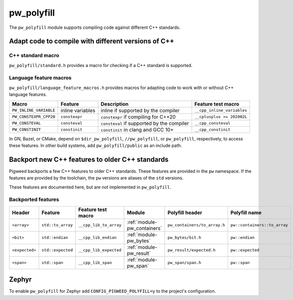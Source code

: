 .. _module-pw_polyfill:

===========
pw_polyfill
===========
The ``pw_polyfill`` module supports compiling code against different C++
standards.

----------------------------------------------------
Adapt code to compile with different versions of C++
----------------------------------------------------

C++ standard macro
==================
``pw_polyfill/standard.h`` provides a macro for checking if a C++ standard is
supported.

.. c:macro:: PW_CXX_STANDARD_IS_SUPPORTED(standard)

   Evaluates true if the provided C++ standard (98, 11, 14, 17, 20) is supported
   by the compiler. This is a simpler, cleaner alternative to checking the value
   of the ``__cplusplus`` macro.

Language feature macros
=======================
``pw_polyfill/language_feature_macros.h`` provides macros for adapting code to
work with or without C++ language features.

.. list-table::
  :header-rows: 1

  * - Macro
    - Feature
    - Description
    - Feature test macro
  * - ``PW_INLINE_VARIABLE``
    - inline variables
    - inline if supported by the compiler
    - ``__cpp_inline_variables``
  * - ``PW_CONSTEXPR_CPP20``
    - ``constexpr``
    - ``constexpr`` if compiling for C++20
    - ``__cplusplus >= 202002L``
  * - ``PW_CONSTEVAL``
    - ``consteval``
    - ``consteval`` if supported by the compiler
    - ``__cpp_consteval``
  * - ``PW_CONSTINIT``
    - ``constinit``
    - ``constinit`` in clang and GCC 10+
    - ``__cpp_constinit``

In GN, Bazel, or CMake, depend on ``$dir_pw_polyfill``, ``//pw_polyfill``,
or ``pw_polyfill``, respectively, to access these features. In other build
systems, add ``pw_polyfill/public`` as an include path.

------------------------------------------------
Backport new C++ features to older C++ standards
------------------------------------------------
Pigweed backports a few C++ features to older C++ standards. These features
are provided in the ``pw`` namespace. If the features are provided by the
toolchain, the ``pw`` versions are aliases of the ``std`` versions.

These features are documented here, but are not implemented in ``pw_polyfill``.

Backported features
===================
.. list-table::
  :header-rows: 1

  * - Header
    - Feature
    - Feature test macro
    - Module
    - Polyfill header
    - Polyfill name
  * - ``<array>``
    - ``std::to_array``
    - ``__cpp_lib_to_array``
    - :ref:`module-pw_containers`
    - ``pw_containers/to_array.h``
    - ``pw::containers::to_array``
  * - ``<bit>``
    - ``std::endian``
    - ``__cpp_lib_endian``
    - :ref:`module-pw_bytes`
    - ``pw_bytes/bit.h``
    - ``pw::endian``
  * - ``<expected>``
    - ``std::expected``
    - ``__cpp_lib_expected``
    - :ref:`module-pw_result`
    - ``pw_result/expected.h``
    - ``pw::expected``
  * - ``<span>``
    - ``std::span``
    - ``__cpp_lib_span``
    - :ref:`module-pw_span`
    - ``pw_span/span.h``
    - ``pw::span``

------
Zephyr
------
To enable ``pw_polyfill`` for Zephyr add ``CONFIG_PIGWEED_POLYFILL=y`` to the
project's configuration.
